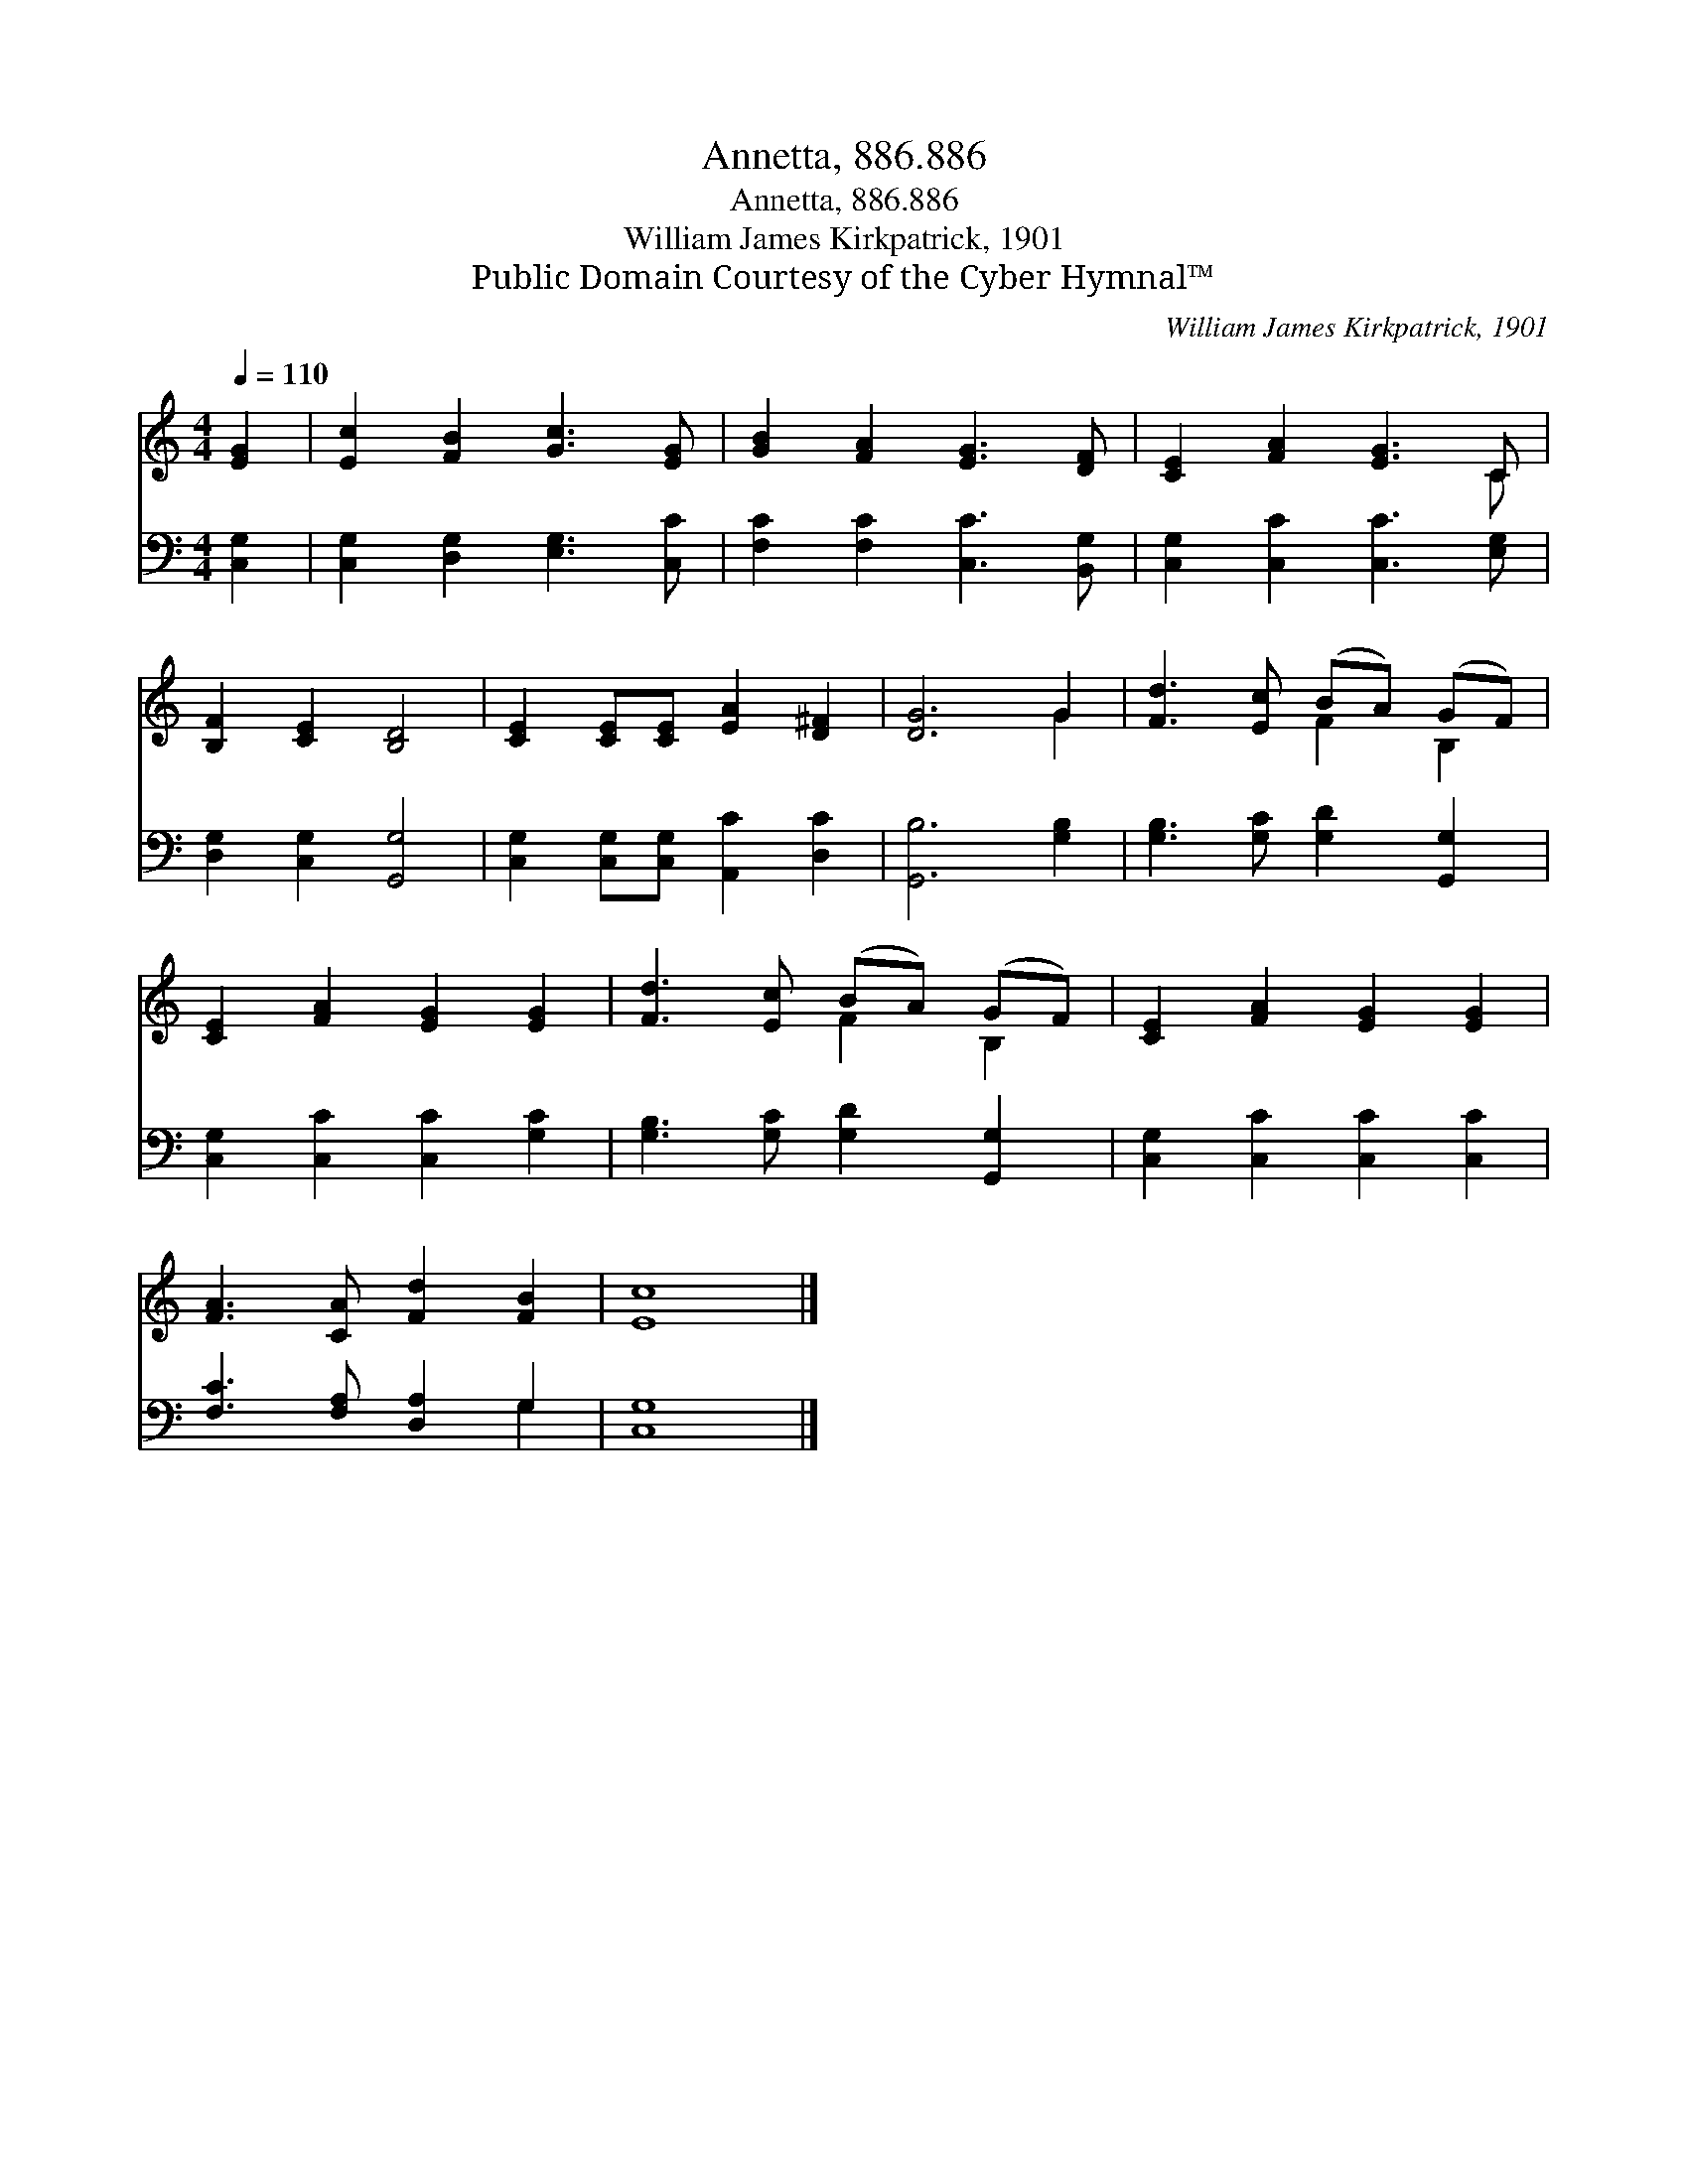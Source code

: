 X:1
T:Annetta, 886.886
T:Annetta, 886.886
T:William James Kirkpatrick, 1901
T:Public Domain Courtesy of the Cyber Hymnal™
C:William James Kirkpatrick, 1901
Z:Public Domain
Z:Courtesy of the Cyber Hymnal™
%%score ( 1 2 ) ( 3 4 )
L:1/8
Q:1/4=110
M:4/4
K:C
V:1 treble 
V:2 treble 
V:3 bass 
V:4 bass 
V:1
 [EG]2 | [Ec]2 [FB]2 [Gc]3 [EG] | [GB]2 [FA]2 [EG]3 [DF] | [CE]2 [FA]2 [EG]3 C | %4
 [B,F]2 [CE]2 [B,D]4 | [CE]2 [CE][CE] [EA]2 [D^F]2 | [DG]6 G2 | [Fd]3 [Ec] (BA) (GF) | %8
 [CE]2 [FA]2 [EG]2 [EG]2 | [Fd]3 [Ec] (BA) (GF) | [CE]2 [FA]2 [EG]2 [EG]2 | %11
 [FA]3 [CA] [Fd]2 [FB]2 | [Ec]8 |] %13
V:2
 x2 | x8 | x8 | x7 C | x8 | x8 | x6 G2 | x4 F2 B,2 | x8 | x4 F2 B,2 | x8 | x8 | x8 |] %13
V:3
 [C,G,]2 | [C,G,]2 [D,G,]2 [E,G,]3 [C,C] | [F,C]2 [F,C]2 [C,C]3 [B,,G,] | %3
 [C,G,]2 [C,C]2 [C,C]3 [E,G,] | [D,G,]2 [C,G,]2 [G,,G,]4 | [C,G,]2 [C,G,][C,G,] [A,,C]2 [D,C]2 | %6
 [G,,B,]6 [G,B,]2 | [G,B,]3 [G,C] [G,D]2 [G,,G,]2 | [C,G,]2 [C,C]2 [C,C]2 [G,C]2 | %9
 [G,B,]3 [G,C] [G,D]2 [G,,G,]2 | [C,G,]2 [C,C]2 [C,C]2 [C,C]2 | [F,C]3 [F,A,] [D,A,]2 G,2 | %12
 [C,G,]8 |] %13
V:4
 x2 | x8 | x8 | x8 | x8 | x8 | x8 | x8 | x8 | x8 | x8 | x6 G,2 | x8 |] %13

